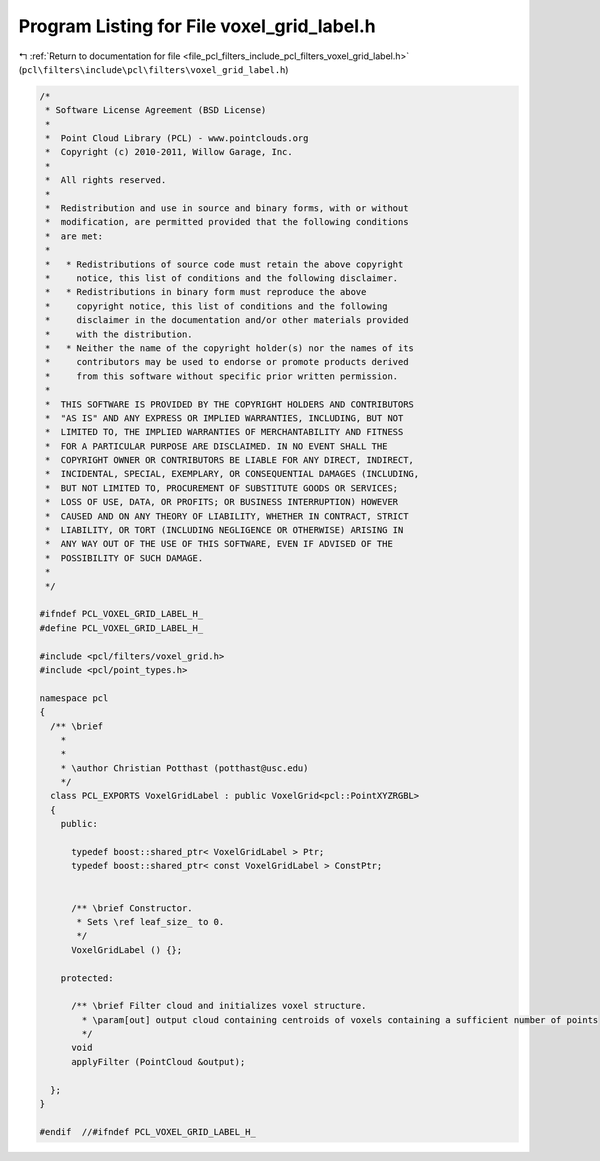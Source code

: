 
.. _program_listing_file_pcl_filters_include_pcl_filters_voxel_grid_label.h:

Program Listing for File voxel_grid_label.h
===========================================

|exhale_lsh| :ref:`Return to documentation for file <file_pcl_filters_include_pcl_filters_voxel_grid_label.h>` (``pcl\filters\include\pcl\filters\voxel_grid_label.h``)

.. |exhale_lsh| unicode:: U+021B0 .. UPWARDS ARROW WITH TIP LEFTWARDS

.. code-block:: cpp

   /*
    * Software License Agreement (BSD License)
    *
    *  Point Cloud Library (PCL) - www.pointclouds.org
    *  Copyright (c) 2010-2011, Willow Garage, Inc.
    *
    *  All rights reserved.
    *
    *  Redistribution and use in source and binary forms, with or without
    *  modification, are permitted provided that the following conditions
    *  are met:
    *
    *   * Redistributions of source code must retain the above copyright
    *     notice, this list of conditions and the following disclaimer.
    *   * Redistributions in binary form must reproduce the above
    *     copyright notice, this list of conditions and the following
    *     disclaimer in the documentation and/or other materials provided
    *     with the distribution.
    *   * Neither the name of the copyright holder(s) nor the names of its
    *     contributors may be used to endorse or promote products derived
    *     from this software without specific prior written permission.
    *
    *  THIS SOFTWARE IS PROVIDED BY THE COPYRIGHT HOLDERS AND CONTRIBUTORS
    *  "AS IS" AND ANY EXPRESS OR IMPLIED WARRANTIES, INCLUDING, BUT NOT
    *  LIMITED TO, THE IMPLIED WARRANTIES OF MERCHANTABILITY AND FITNESS
    *  FOR A PARTICULAR PURPOSE ARE DISCLAIMED. IN NO EVENT SHALL THE
    *  COPYRIGHT OWNER OR CONTRIBUTORS BE LIABLE FOR ANY DIRECT, INDIRECT,
    *  INCIDENTAL, SPECIAL, EXEMPLARY, OR CONSEQUENTIAL DAMAGES (INCLUDING,
    *  BUT NOT LIMITED TO, PROCUREMENT OF SUBSTITUTE GOODS OR SERVICES;
    *  LOSS OF USE, DATA, OR PROFITS; OR BUSINESS INTERRUPTION) HOWEVER
    *  CAUSED AND ON ANY THEORY OF LIABILITY, WHETHER IN CONTRACT, STRICT
    *  LIABILITY, OR TORT (INCLUDING NEGLIGENCE OR OTHERWISE) ARISING IN
    *  ANY WAY OUT OF THE USE OF THIS SOFTWARE, EVEN IF ADVISED OF THE
    *  POSSIBILITY OF SUCH DAMAGE.
    *
    */
   
   #ifndef PCL_VOXEL_GRID_LABEL_H_
   #define PCL_VOXEL_GRID_LABEL_H_
   
   #include <pcl/filters/voxel_grid.h>
   #include <pcl/point_types.h>
   
   namespace pcl
   {
     /** \brief 
       *
       *
       * \author Christian Potthast (potthast@usc.edu)
       */
     class PCL_EXPORTS VoxelGridLabel : public VoxelGrid<pcl::PointXYZRGBL>
     {
       public:
   
         typedef boost::shared_ptr< VoxelGridLabel > Ptr;
         typedef boost::shared_ptr< const VoxelGridLabel > ConstPtr;
   
   
         /** \brief Constructor.
          * Sets \ref leaf_size_ to 0.
          */
         VoxelGridLabel () {};
   
       protected:
   
         /** \brief Filter cloud and initializes voxel structure.
           * \param[out] output cloud containing centroids of voxels containing a sufficient number of points
           */
         void 
         applyFilter (PointCloud &output);
   
     };
   }
   
   #endif  //#ifndef PCL_VOXEL_GRID_LABEL_H_
